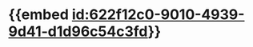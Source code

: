 :PROPERTIES:
:ID:	00B2C1F4-60AA-4096-839A-DC67CEBD5B59
:END:

#+ALIAS: 心房钠尿肽

* {{embed [[id:622f12c0-9010-4939-9d41-d1d96c54c3fd]]}}